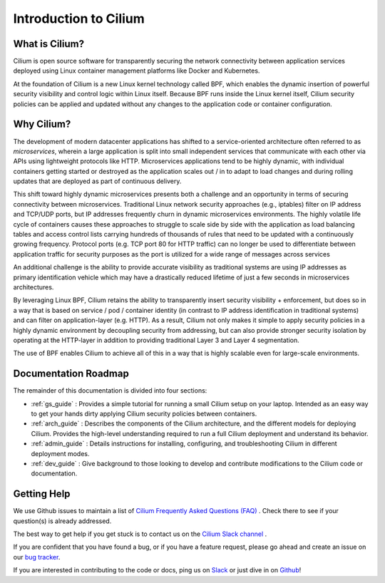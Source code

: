 .. _intro:

Introduction to Cilium
======================

What is Cilium?
---------------

Cilium is open source software for transparently securing the network
connectivity between application services deployed using Linux container
management platforms like Docker and Kubernetes.

At the foundation of Cilium is a new Linux kernel technology called BPF, which
enables the dynamic insertion of powerful security visibility and control logic
within Linux itself.  Because BPF runs inside the Linux kernel itself, Cilium
security policies can be applied and updated without any changes to the
application code or container configuration.

Why Cilium?
-----------

The development of modern datacenter applications has shifted to a
service-oriented architecture often referred to as *microservices*, wherein a
large application is split into small independent services that communicate
with each other via APIs using lightweight protocols like HTTP.  Microservices
applications tend to be highly dynamic, with individual containers getting
started or destroyed as the application scales out / in to adapt to load changes
and during rolling updates that are deployed as part of continuous delivery.

This shift toward highly dynamic microservices presents both a challenge and an
opportunity in terms of securing connectivity between microservices.
Traditional Linux network security approaches (e.g., iptables) filter on IP
address and TCP/UDP ports, but IP addresses frequently churn in dynamic
microservices environments. The highly volatile life cycle of containers causes
these approaches to struggle to scale side by side with the application as load
balancing tables and access control lists carrying hundreds of thousands of
rules that need to be updated with a continuously growing frequency. Protocol
ports (e.g. TCP port 80 for HTTP traffic) can no longer be used to
differentiate between application traffic for security purposes as the port is
utilized for a wide range of messages across services

An additional challenge is the ability to provide accurate visibility as
traditional systems are using IP addresses as primary identification vehicle
which may have a drastically reduced lifetime of just a few seconds in
microservices architectures.

By leveraging Linux BPF, Cilium retains the ability to transparently insert
security visibility + enforcement, but does so in a way that is based on
service / pod / container identity (in contrast to IP address identification in
traditional systems) and can filter on application-layer (e.g. HTTP).  As a
result, Cilium not only makes it simple to apply security policies in a highly
dynamic environment by decoupling security from addressing, but can also
provide stronger security isolation by operating at the HTTP-layer in addition
to providing traditional Layer 3 and Layer 4 segmentation.

The use of BPF enables Cilium to achieve all of this in a way that is highly
scalable even for large-scale environments.

Documentation Roadmap
---------------------

The remainder of this documentation is divided into four sections:

* :ref:`gs_guide` :   Provides a simple tutorial for running a small Cilium
  setup on your laptop.  Intended as an easy way to get your hands dirty
  applying Cilium security policies between containers.

* :ref:`arch_guide` :   Describes the components of the Cilium architecture,
  and the different models for deploying Cilium.  Provides the high-level
  understanding required to run a full Cilium deployment and understand its
  behavior.

* :ref:`admin_guide` :  Details instructions for installing, configuring, and
  troubleshooting Cilium in different deployment modes.

* :ref:`dev_guide` : Give background to those looking to develop and contribute
  modifications to the Cilium code or documentation.

Getting Help
------------

We use Github issues to maintain a list of `Cilium Frequently Asked Questions (FAQ)
<https://github.com/cilium/cilium/issues?utf8=%E2%9C%93&q=is%3Aissue%20label%3Aquestion%20>`_ .
Check there to see if your question(s) is already addressed.

The best way to get help if you get stuck is to contact us on the
`Cilium Slack channel <https://cilium.herokuapp.com>`_ .

If you are confident that you have found a bug, or if you have a feature
request, please go ahead and create an issue on our
`bug tracker <https://github.com/cilium/cilium/issues>`_.

If you are interested in contributing to the code or docs, ping us on
`Slack <https://cilium.herokuapp.com>`_ or just dive in on
`Github <https://github.com/cilium/cilium/>`_!
